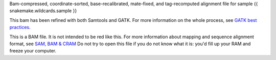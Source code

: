Bam-compressed, coordinate-sorted, base-recalibrated, mate-fixed, and tag-recomputed alignment file for sample {{ snakemake.wildcards.sample }}

This bam has been refined with both Samtools and GATK. For more information on the whole process, see `GATK best practices <https://www.broadinstitute.org/partnerships/education/broade/best-practices-variant-calling-gatk-1>`_.

This is a BAM file. It is not intended to be red like this. For more information about mapping and sequence alignment format, see `SAM, BAM & CRAM <https://en.wikipedia.org/wiki/SAM_(file_format)>`_ Do not try to open this file if you do not know what it is: you'd fill up your RAM and freeze your computer.
